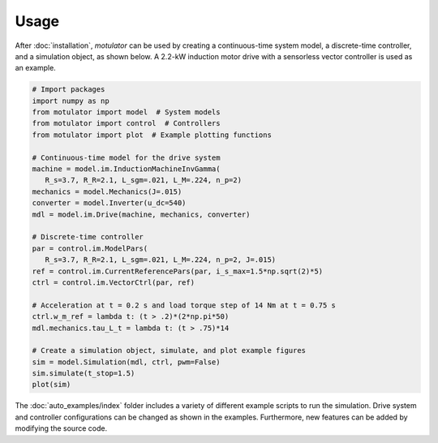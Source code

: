 Usage
=====
After :doc:`installation`, *motulator* can be used by creating a continuous-time system model, a discrete-time controller, and a simulation object, as shown below. A 2.2-kW induction motor drive with a sensorless vector controller is used as an example.

.. code:: bash

   # Import packages
   import numpy as np
   from motulator import model  # System models
   from motulator import control  # Controllers
   from motulator import plot  # Example plotting functions

   # Continuous-time model for the drive system
   machine = model.im.InductionMachineInvGamma(
      R_s=3.7, R_R=2.1, L_sgm=.021, L_M=.224, n_p=2)
   mechanics = model.Mechanics(J=.015)
   converter = model.Inverter(u_dc=540)
   mdl = model.im.Drive(machine, mechanics, converter)
   
   # Discrete-time controller
   par = control.im.ModelPars(
      R_s=3.7, R_R=2.1, L_sgm=.021, L_M=.224, n_p=2, J=.015)
   ref = control.im.CurrentReferencePars(par, i_s_max=1.5*np.sqrt(2)*5)
   ctrl = control.im.VectorCtrl(par, ref)

   # Acceleration at t = 0.2 s and load torque step of 14 Nm at t = 0.75 s 
   ctrl.w_m_ref = lambda t: (t > .2)*(2*np.pi*50)
   mdl.mechanics.tau_L_t = lambda t: (t > .75)*14

   # Create a simulation object, simulate, and plot example figures
   sim = model.Simulation(mdl, ctrl, pwm=False)
   sim.simulate(t_stop=1.5)
   plot(sim)

The :doc:`auto_examples/index` folder includes a variety of different example scripts to run the simulation. Drive system and controller configurations can be changed as shown in the examples. Furthermore, new features can be added by modifying the source code.